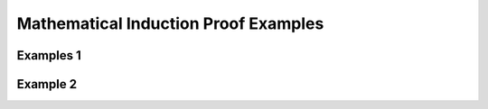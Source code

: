 .. This file is part of the OpenDSA eTextbook project. See
.. http://opendsa.org for more details.
.. Copyright (c) 2012-2020 by the OpenDSA Project Contributors, and
.. distributed under an MIT open source license.

.. avmetadata::
   :author: Eunoh Cho, Mostafa Mohammed
   :topic: Proof by Induction Examples


Mathematical Induction Proof Examples
=====================================

Examples 1
----------

.. inlineav:: InductionProofExample1FF ff
   :links: AV/PIExample/InductionProofExample1FF.css
   :scripts: AV/PIExample/InductionProofExample1FF.js DataStructures/PIFrames.js 
   :output: show


Example 2
---------

.. inlineav:: InductionProofExample2FF ff
   :links: AV/PIExample/InductionProofExample2FF.css
   :scripts: AV/PIExample/InductionProofExample2FF.js DataStructures/FLA/FA.js DataStructures/PIFrames.js 
   :output: show



